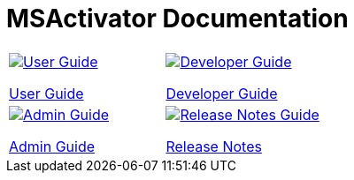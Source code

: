 = MSActivator Documentation
:doctype: book
:imagesdir: ./resources/
ifdef::env-github,env-browser[:outfilesuffix: .adoc]

|===

a| 
[link=user-guide/index{outfilesuffix}]
image::images/user-guide.png[alt=User Guide] 

link:user-guide/index{outfilesuffix}[User Guide] a| 
[link=developer-guide/index{outfilesuffix}]
image::images/dev-guide.png[alt=Developer Guide]

link:developer-guide/index{outfilesuffix}[Developer Guide] 
a| 

[link=admin-guide/index{outfilesuffix}]
image::images/admin-guide.png[alt=Admin Guide] 

link:admin-guide/index{outfilesuffix}[Admin Guide]
a| 

[link=release_notes{outfilesuffix}]
image::images/release-notes.png[alt=Release Notes Guide]


link:release_notes{outfilesuffix}[Release Notes]
|===